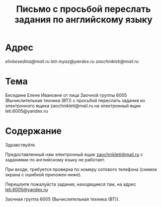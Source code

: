 #+TITLE: Письмо с просьбой переслать задания по английскому языку

* Адрес
[[elivbesedina@mail.ru]]
[[leti-inyaz@yandex.ru]]
[[zaochnikleti@mail.ru]]

* Тема
Беседине Елене Ивановне от лица Заочной группы 6005 (Вычислительная техника (ВТ)) с просьбой переслать задания из электронного ящика zaochnikleti@mail.ru на электронный ящик leti.6005@yandex.ru

* Содержание
Здравствуйте.

Предоставленный нам электронный ящик [[mailto:zaochnikleti@mail.ru][zaochnikleti@mail.ru]] с заданиями по английскому языку не работает.

При входе, требуется проверка по номеру сотового телефона (снимок экрана с ошибкой приложен ниже).

Перешлите пожалуйста задания, находящиеся там, на адрес [[mailto:leti.6005@yandex.ru][leti.6005@yandex.ru]]

Заочная группа 6005 (Вычислительная техника (ВТ)).
